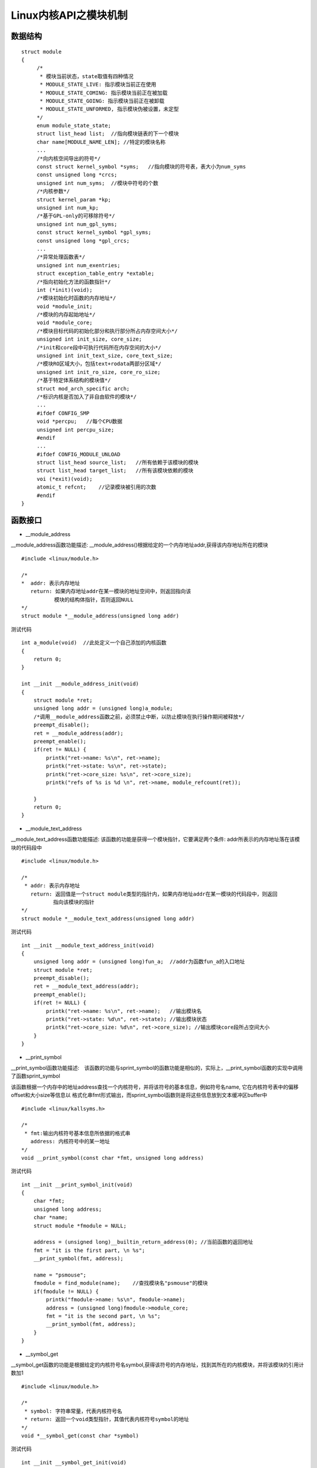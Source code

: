 Linux内核API之模块机制
========================

数据结构
------------

::

   struct module
   {
        /*
         * 模块当前状态，state取值有四种情况
         * MODULE_STATE_LIVE: 指示模块当前正在使用
         * MODULE_STATE_COMING: 指示模块当前正在被加载
         * MODULE_STATE_GOING: 指示模块当前正在被卸载
         * MODULE_STATE_UNFORMED, 指示模块伪被设置，未定型
        */
        enum module_state_state;
        struct list_head list;  //指向模块链表的下一个模块
        char name[MODULE_NAME_LEN]; //特定的模块名称
        ...
        /*向内核空间导出的符号*/
        const struct kernel_symbol *syms;   //指向模块的符号表，表大小为num_syms
        const unsigned long *crcs;
        unsigned int num_syms;  //模块中符号的个数
        /*内核参数*/
        struct kernel_param *kp;
        unsigned int num_kp;
        /*基于GPL-only的可移除符号*/
        unsigned int num_gpl_syms;
        const struct kernel_symbol *gpl_syms;
        const unsigned long *gpl_crcs;
        ...
        /*异常处理函数表*/
        unsigned int num_exentries;
        struct exception_table_entry *extable;
        /*指向初始化方法的函数指针*/
        int (*init)(void);
        /*模块初始化时函数的内存地址*/
        void *module_init;
        /*模块的内存起始地址*/
        void *module_core;
        /*模块目标代码的初始化部分和执行部分所占内存空间大小*/
        unsigned int init_size, core_size;
        /*init和core段中可执行代码所在内存空间的大小*/
        unsigned int init_text_size, core_text_size;
        /*模块RO区域大小，包括text+rodata两部分区域*/
        unsigned int init_ro_size, core_ro_size;
        /*基于特定体系结构的模块值*/
        struct mod_arch_specific arch;
        /*标识内核是否加入了非自由软件的模块*/
        ...
        #ifdef CONFIG_SMP
        void *percpu;   //每个CPU数据
        unsigned int percpu_size;
        #endif
        ...
        #ifdef CONFIG_MODULE_UNLOAD
        struct list_head source_list;   //所有依赖于该模块的模块
        struct list_head target_list;   //所有该模块依赖的模块
        voi (*exit)(void);
        atomic_t refcnt;    //记录模块被引用的次数
        #endif
   }




函数接口
--------------

- __module_address

__module_address函数功能描述: __module_address()根据给定的一个内存地址addr,获得该内存地址所在的模块

::

    #include <linux/module.h>

    /*
    *  addr: 表示内存地址
       return: 如果内存地址addr在某一模块的地址空间中，则返回指向该
            　 模块的结构体指针，否则返回NULL
    */
    struct module *__module_address(unsigned long addr)


测试代码

::

    int a_module(void)  //此处定义一个自己添加的内核函数
    {
        return 0;
    }

    int __init __module_address_init(void)
    {
        struct module *ret;
        unsigned long addr = (unsigned long)a_module;
        /*调用__module_address函数之前，必须禁止中断，以防止模块在执行操作期间被释放*/
        preempt_disable();
        ret = __module_address(addr);
        preempt_enable();
        if(ret != NULL) {
            printk("ret->name: %s\n", ret->name);
            printk("ret->state: %s\n", ret->state);
            printk("ret->core_size: %s\n", ret->core_size);
            printk("refs of %s is %d \n", ret->name, module_refcount(ret));

        }
        return 0;
    }

- __module_text_address

__module_text_address函数功能描述: 该函数的功能是获得一个模块指针，它要满足两个条件: addr所表示的内存地址落在该模块的代码段中

::

    #include <linux/module.h>

    /*
     * addr: 表示内存地址
       return: 返回值是一个struct module类型的指针内，如果内存地址addr在某一模块的代码段中，则返回
       　   　 指向该模块的指针
    */
    struct module *__module_text_address(unsigned long addr)


测试代码


::

    int __init __module_text_address_init(void)
    {
        unsigned long addr = (unsigned long)fun_a;  //addr为函数fun_a的入口地址
        struct module *ret;
        preempt_disable();
        ret = __module_text_address(addr);
        preempt_enable();
        if(ret != NULL) {
            printk("ret->name: %s\n", ret->name);   //输出模块名
            printk("ret->state: %d\n", ret->state); //输出模块状态
            printk("ret->core_size: %d\n", ret->core_size); //输出模块core段所占空间大小
        }
    }

- __print_symbol

__print_symbol函数功能描述:　该函数的功能与sprint_symbol的函数功能是相似的，实际上，__print_symbol函数的实现中调用了函数sprint_symbol

该函数根据一个内存中的地址address查找一个内核符号，并将该符号的基本信息，例如符号名name, 它在内核符号表中的偏移offset和大小size等信息以
格式化串fmt形式输出，而sprint_symbol函数则是将这些信息放到文本缓冲区buffer中

::

    #include <linux/kallsyms.h>

    /*
     * fmt:输出内核符号基本信息所依据的格式串
       address: 内核符号中的某一地址
    */
    void __print_symbol(const char *fmt, unsigned long address)


测试代码

::

    int __init __print_symbol_init(void)
    {
        char *fmt;
        unsigned long address;
        char *name;
        struct module *fmodule = NULL;
        
        address = (unsigned long)__builtin_return_address(0); //当前函数的返回地址
        fmt = "it is the first part, \n %s";
        __print_symbol(fmt, address);

        name = "psmouse";
        fmodule = find_module(name);    //查找模块名"psmouse"的模块
        if(fmodule != NULL) {
            printk("fmodule->name: %s\n", fmodule->name);
            address = (unsigned long)fmodule->module_core;
            fmt = "it is the second part, \n %s";
            __print_symbol(fmt, address);
        }
    }

- __symbol_get

__symbol_get函数的功能是根据给定的内核符号名symbol,获得该符号的内存地址，找到其所在的内核模块，并将该模块的引用计数加1

::

    #include <linux/module.h>

    /*
     * symbol: 字符串常量，代表内核符号名
     * return: 返回一个void类型指针，其值代表内核符号symbol的地址
    */
    void *__symbol_get(const char *symbol)


测试代码

::

    int __init __symbol_get_init(void)
    {
        const char *symbol_name;
        void *addr;

        symbol_name = "symbol_a";
        addr = __symbol_get(symbol_name);

        if(addr != NULL)
            printk("the address of %s is : %lx\n", symbol_name, (unsigned long)addr);
    }


- __symbol_put

该函数根据给定的内核符号名symbol，找到其所在的内核模块，并将该模块的引用计数减1

::

    #include <linux/module.h>

    /*
     * symbol: 字符串常量，代表内核符号名
    */
    void __symbol_put(const char *symbol)


- find_module

该函数用来获得一个指向模块的指针，他是根据给定的模块名字查找模块链表，如果找到一个与给定的模块名字相匹配的模块，则返回该模块指针

::

    #include <linux/module.h>
    /*
     * name: 表示所要查找的模块名字
     * return: 返回指向查找到的名字为name的模块
    */
    struct module *find_module(const char *name)

测试代码

::

    int __init find_module_init(void)
    {
        const char *name = "test_module";
        struct module *fmodule = find_module(name);

        if(fmodule != NULL) {
            printk("fmodule->name: %s\n", fmodule->name);
            printk("fmodule->state: %d\n", fmodule->state);
            printk("fmodule->core_size: %d\n", fmodule->core_size);
            printk("module_refcount(fmodule): %d\n", module_refcount(fmodule));
        }
    }


- find_symbol

该函数通过给定的内核符号的名字,以及其他参数查找内核符号，并返回描述该符号的结构体指针

::

    #include <linux/module.h>

    /*
     * name: 表示待查找的内核符号名字
     * owner: 二级指针，指向所查找的内核符号所属的内核模块指针，是一个输出型参数
     * crc: 二级指针，表示内核符号的crc值所在的地址，是一个输出型参数
     * gplok: 如果为真，表示内核符号所属的模块支持GPL许可
     * warn: 表示是否输出警告信息
    */
    const struct kernel_symbol *find_symbol(const char *name, struct module **owner,
                                            const unsigned long **src, bool gplok, bool warn)
    

测试代码

::

    int __init find_symbol_init(void)
    {
        const char *name = "symbol_a";
        struct kernel_symbol *ksymbol;
        struct module *owner;
        const unsigned long *crc;
        bool gplok = true;
        bool warn = true;
        ksymbol = find_symbol(name, &owner, &crc, gplok, warn);
        if(ksymbol != NULL) {
            printk("ksymbol->value: %lx\n", ksymbol->value);
            printk("ksymbol->name: %s\n", ksymbol->name);
        }
        if(owner != NULL) {
            printk("owner->name: %s\n", owner->name);
        }
    }


- module_is_live

该函数是判断模块mod是否处于活动状态

::

    #include <linux/module.h>
    /*
     * mod: 模块结构体指针，结构体中包含模块的名称，状态，所属的模块链表等
     * return: 1表示处于live
    */
    static inline int module_is_live(struct module *mod)


测试代码

::

    void __init module_is_alive_init(void)
    {
        int ret = module_is_alive(THIS_MODULE);

        if(ret == 1) {
            printk("state is live!\n");
        }
    }
